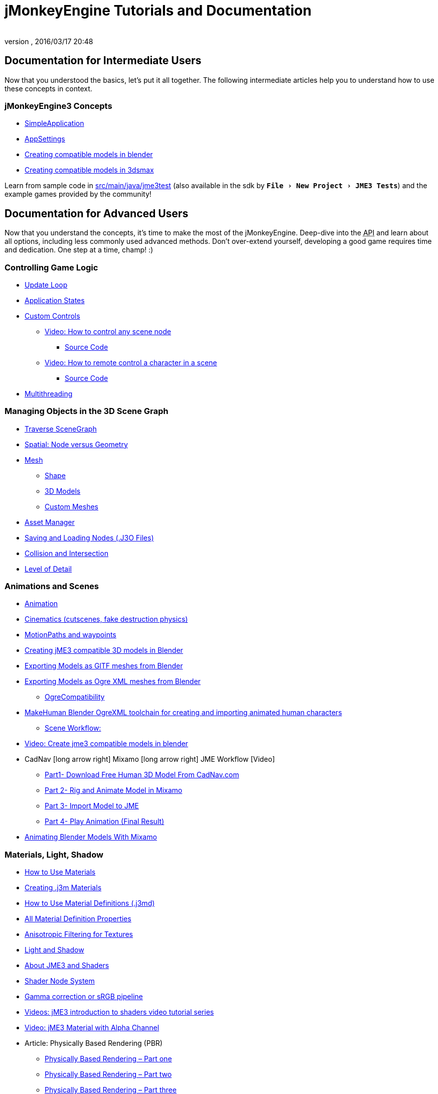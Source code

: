 = jMonkeyEngine Tutorials and Documentation
:author:
:revnumber:
:revdate: 2016/03/17 20:48
:keywords: documentation, intro, intermediate, about
:experimental:
ifdef::env-github,env-browser[:outfilesuffix: .adoc]




== Documentation for Intermediate Users

Now that you understood the basics, let's put it all together. The following intermediate articles help you to understand how to use these concepts in context.

=== jMonkeyEngine3 Concepts
*  <<jme3/intermediate/simpleapplication#,SimpleApplication>>
*  <<jme3/intermediate/appsettings#,AppSettings>>
*  <<jme3/external/blender#,Creating compatible models in blender>>
*  <<jme3/external/3dsmax#,Creating compatible models in 3dsmax>>

Learn from sample code in link:https://github.com/jMonkeyEngine/jmonkeyengine/tree/master/jme3-examples/src/main/java/jme3test[src/main/java/jme3test] (also available in the sdk by `menu:File[New Project>JME3 Tests]`) and the example games provided by the community!


== Documentation for Advanced Users

Now that you understand the concepts, it's time to make the most of the jMonkeyEngine. Deep-dive into the +++<abbr title="Application Programming Interface">API</abbr>+++ and learn about all options, including less commonly used advanced methods. Don't over-extend yourself, developing a good game requires time and dedication. One step at a time, champ! :)

=== Controlling Game Logic

*  <<jme3/advanced/update_loop#,Update Loop>>
*  <<jme3/advanced/application_states#,Application States>>
*  <<jme3/advanced/custom_controls#,Custom Controls>>
**  link:https://www.youtube.com/watch?v=MNDiZ9YHIpM[Video: How to control any scene node]
***  <<jme3/advanced/sourcecode#,Source Code>>    
**  link:https://www.youtube.com/watch?v=-OzRZscLlHY[Video: How to remote control a character in a scene]
*** <<jme3/advanced/sourcecode#how-to-control-a-character-in-a-scene-source-code#,Source Code>>    

*  <<jme3/advanced/multithreading#,Multithreading>>

=== Managing Objects in the 3D Scene Graph

*  <<jme3/advanced/traverse_scenegraph#,Traverse SceneGraph>>
*  <<jme3/advanced/spatial#,Spatial: Node versus Geometry>>
*  <<jme3/advanced/mesh#,Mesh>>
**  <<jme3/advanced/shape#,Shape>>
**  <<jme3/advanced/3d_models#,3D Models>>
**  <<jme3/advanced/custom_meshes#,Custom Meshes>>

*  <<jme3/advanced/asset_manager#,Asset Manager>>
*  <<jme3/advanced/save_and_load#,Saving and Loading Nodes (.J3O Files)>>
*  <<jme3/advanced/collision_and_intersection#,Collision and Intersection>>
*  <<jme3/advanced/level_of_detail#,Level of Detail>>

=== Animations and Scenes

*  <<jme3/advanced/animation#,Animation>>
*  <<jme3/advanced/cinematics#,Cinematics (cutscenes, fake destruction physics)>>
*  <<jme3/advanced/motionpath#,MotionPaths and waypoints>>
*  <<jme3/external/blender#,Creating jME3 compatible 3D models in Blender>>
*  <<jme3/external/blender/blender_gltf#,Exporting Models as GlTF meshes from Blender>>
*  <<jme3/external/blender/blender_ogre_export#,Exporting Models as Ogre XML meshes from Blender>>
** <<jme3/external/blender/blender_ogre_compatibility#,OgreCompatibility>>
*  <<jme3/advanced/makehuman_blender_ogrexml_toolchain#,MakeHuman Blender OgreXML toolchain for creating and importing animated human characters>>
**  link:https://docs.google.com/fileview?id=0B9hhZie2D-fENDBlZDU5MzgtNzlkYi00YmQzLTliNTQtNzZhYTJhYjEzNWNk&hl=en[Scene Workflow:]
*  link:http://www.youtube.com/watch?v=3481ueuDJwQ&feature=youtu.be[Video: Create jme3 compatible models in blender]


*  CadNav icon:long-arrow-right[] Mixamo icon:long-arrow-right[] JME Workflow [Video]
** link:https://youtu.be/jHgAgTWIers?list=PLv6qR9TGkz8RcUr-fOHI2SksWA4BAU9TS[Part1- Download Free Human 3D Model From CadNav.com]
** link:https://youtu.be/GQJSrOpNQwI?list=PLv6qR9TGkz8RcUr-fOHI2SksWA4BAU9TS[Part 2- Rig and Animate Model in Mixamo]
** link:https://youtu.be/JzRe2Dxbcmc?list=PLv6qR9TGkz8RcUr-fOHI2SksWA4BAU9TS[Part 3- Import Model to JME]
** link:https://youtu.be/8wwDRDJop7k?list=PLv6qR9TGkz8RcUr-fOHI2SksWA4BAU9TS[Part 4- Play Animation (Final Result)]

*  <<jme3/advanced/mixamo#,Animating Blender Models With Mixamo>>


=== Materials, Light, Shadow

*  xref:tutorials:intermediate/how_to_use_materials.adoc[How to Use Materials]
*  <<jme3/advanced/j3m_material_files#,Creating .j3m Materials>>
*  <<jme3/advanced/material_definitions#,How to Use Material Definitions (.j3md)>>
*  <<jme3/advanced/materials_overview#,All Material Definition Properties>>
*  <<jme3/advanced/anisotropic_filtering#,Anisotropic Filtering for Textures>>
*  <<jme3/advanced/light_and_shadow#,Light and Shadow>>
*  <<jme3/advanced/jme3_shaders#,About JME3 and Shaders>>
*  <<jme3/advanced/jme3_shadernodes#,Shader Node System>>
*  <<jme3/advanced/jme3_srgbpipeline#,Gamma correction or sRGB pipeline>>
*  <<jme3/shader_video_tutorials#,Videos: jME3 introduction to shaders video tutorial series>>
*  link:http://www.youtube.com/watch?v=IuEMUFwdheE[Video: jME3 Material with Alpha Channel]
*  Article: Physically Based Rendering (PBR)
**  <<jme3/advanced/pbr_part1#,Physically Based Rendering – Part one>>
**  <<jme3/advanced/pbr_part2#,Physically Based Rendering – Part two>>
**  <<jme3/advanced/pbr_part3#,Physically Based Rendering – Part three>>

=== Physics Integration

*  <<jme3/advanced/physics#,Physics: Gravity, Collisions, Forces>>
*  <<jme3/advanced/bullet_multithreading#,Multi-Threaded Physics>>
*  <<jme3/advanced/physics_listeners#,Physics Listeners and Collision Detection>>
*  <<jme3/advanced/hinges_and_joints#,Hinges and Joints>>
*  <<jme3/advanced/walking_character#,Walking Character>>
*  <<jme3/advanced/ragdoll#,Ragdoll>>
*  <<jme3/advanced/vehicles#,Vehicles>>
*  <<jme3/advanced/softbody#,SoftBody>>
*  <<jme3/advanced/bullet_pitfalls#,Bullet Physics Pitfalls>>
//*  <<jme3/advanced/ray_and_sweep_tests#,Physics Rays and Sweep Tests>>
*  link:http://www.youtube.com/watch?v=yS9a9o4WzL8[Video: Mesh Tool &amp; Physics Editor]

=== Audio and Video

*  <<jme3/advanced/audio#,Audio: Playing Sounds>>
*  <<jme3/advanced/audio_environment_presets#,Audio Environment Presets>>
*  <<jme3/advanced/video#,Video: Playing Clips>>
*  <<jme3/advanced/screenshots#,Capture Screenshots>>
*  <<jme3/advanced/capture_audio_video_to_a_file#,Capture Audio/Video to a File>>

=== Post-Processor Filters and Effects

*  <<jme3/advanced/effects_overview#,Effects and Filters Overview>>
*  <<jme3/advanced/bloom_and_glow#,Bloom and Glow>>
*  <<jme3/advanced/particle_emitters#,Particle Emitters>>

=== Landscapes

*  <<jme3/advanced/sky#,Sky>>
*  <<jme3/advanced/terrain#,Terrain (TerraMonkey)>>
*  <<jme3/advanced/endless_terraingrid#,Endless Terrain (TerrainGrid)>>
*  <<jme3/advanced/terrain_collision#,Terrain Collision>>
*  <<jme3/advanced/water#,Simple Water>>
*  <<jme3/advanced/post-processor_water#,Post-Processor Water (SeaMonkey)>>
*  <<jme3/contributions/vegetationsystem#,Vegetation System>>

=== Artificial Intelligence (AI)

*  <<jme3/advanced/recast#,Recast Navigation>>
*  <<jme3/advanced/building_recast#,Updating and building Recast Native Bindings>>
*  <<jme3/advanced/monkey_brains#,Monkey Brains>>
*  <<jme3/advanced/steer_behaviours#,Steer Behaviours>>
*  <<jme3/advanced/jme3_ai#,jME3 Artificial Intelligence>>

=== Multiplayer Networking

*  <<jme3/advanced/networking#,Multiplayer Networking (SpiderMonkey)>>
*  <<jme3/advanced/headless_server#,Headless Server>>
*  <<jme3/advanced/monkey_zone#,Monkey Zone: Multi-Player Demo Code>>
*  <<jme3/advanced/open_game_finder#,Open Game Finder>>
*  <<jme3/advanced/networking_video_tutorials#,Videos: jME3 networking video tutorial series>>

=== Entity Systems

*  <<jme3/contributions/entitysystem#, The Zay-ES Entity System>>

=== Camera

*  <<jme3/advanced/camera#,Camera>>
*  <<jme3/advanced/making_the_camera_follow_a_character#,Making the Camera Follow a Character>>
*  <<jme3/advanced/remote-controlling_the_camera#,Remote-Controlling the Camera>>
*  <<jme3/advanced/multiple_camera_views#,Multiple Camera Views>>
//*  <<jme3/beginner/hellochasecam#,Chase camera (aka 3rd person camera) example>>

=== User Interaction

*  <<jme3/advanced/input_handling#,Input Handling>>
**  link:https://github.com/jMonkeyEngine-Contributions/Lemur/wiki/Modules[Lemur Scene Graph Tools]
***  link:http://hub.jmonkeyengine.org/t/lemur-gems-1-inputmapper-based-camera-movement/28703[Lemur Gems #1 - Input mapper based camera movement. ]
***  link:http://hub.jmonkeyengine.org/t/lemur-gems-2-inputmapper-delegates/28710[Lemur Gems #2 - Input mapper delegates]
***  link:http://hub.jmonkeyengine.org/t/lemur-gems-3-scene-picking/28713[Lemur Gems #3 - Scene picking]


*  <<jme3/advanced/combo_moves#,Combo Moves>>
*  <<jme3/advanced/mouse_picking#,Mouse Picking: Click to Select>>

=== Graphical User Interface

*  link:https://github.com/jMonkeyEngine-Contributions/Lemur[Lemur - a native jME3 GUI library with scene graph tools]
*  <<jme3/contributions/tonegodgui#,tonegodGUI - a native jME3 GUI library>>
*  <<jme3/advanced/nifty_gui#,Nifty GUI - JME3 Integration Tutorial>>
*  <<jme3/advanced/nifty_gui_best_practices#,Nifty GUI - Best Practices>>
*  <<jme3/advanced/nifty_gui_scenarios#,Nifty GUI Scenarios (Load Screen etc)>>
*  <<jme3/advanced/hud#,Head-Up Display (HUD)>>
*  <<jme3/advanced/localization#,Localization>>
*  <<jme3/advanced/swing_canvas#,Swing Canvas>>

=== Custom Rendering

//*  <<jme3/advanced/jme3_forwardrendering#,Forward Rendering process>>
*  <<jme3/advanced/jme3_renderbuckets#,Render Buckets>>

=== Custom Tools

*  <<jme3/tools/navigation#,Mercator Projection Tool (Marine Navigation)>>
*  <<jme3/tools/charts#,Visualizing Maps in JME3 (Marine Charts)>>

=== Logging and Debugging

*  <<jme3/advanced/logging#,Logging>>
*  <<jme3/advanced/read_graphic_card_capabilites#,Read Graphic Card Capabilites>>
*  <<jme3/advanced/debugging#,Debugging with Wireframes>>

=== Virtual Reality &amp; Simulation

*  <<jme3/virtualreality#, Virtual Reality. OpenCV &amp; JavaCV>>

=== jMonkey User Contributions

*  <<jme3/contributions#, Contributions - User made utilities to add functionality to the engine.>>

=== Sample Projects

*  link:http://code.google.com/p/jmonkeyengine/source/browse/BookSamples/#BookSamples%2Fsrc[BookSamples] – Some more jME3 code samples

These code examples are not supported by the core team and we cannot guarantee their correctness:

*  <<jme3/shaderblow_project#,ShaderBlow Project>> – The jME3 users shaders project.
*  <<jme3/rise_of_mutants_project#,Rise of Mutants Project>> – Rise of Mutants Project by BigBoots Team.


== Feedback

jME3 is in development; if a tutorial doesn't work as expected, try using the latest daily build. If that doesn't "`fix`" it then:

*  <<report_bugs#,Report bugs or issues>>
*  link:https://hub.jmonkeyengine.org/[Ask (and Answer!) Questions on the Forum]
